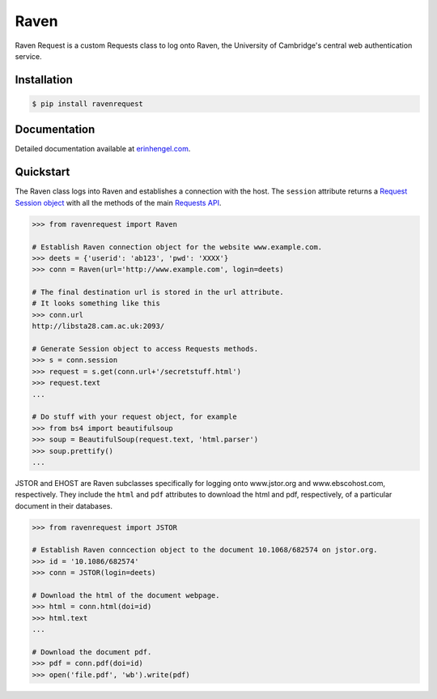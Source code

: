 Raven
=====

Raven Request is a custom Requests class to log onto Raven, the University of Cambridge's central
web authentication service.


Installation
------------
	
.. code-block:: bash

	$ pip install ravenrequest


Documentation
-------------

Detailed documentation available at `erinhengel.com <http://www.erinhengel.com/software/raven-request/>`_. 


Quickstart
----------

The Raven class logs into Raven and establishes a connection with the host. The ``session`` attribute returns a `Request Session object <http://requests.readthedocs.org/en/latest/user/advanced/#session-objects>`_ with all the methods of the main `Requests API <http://requests.readthedocs.org/en/latest/>`_.


.. code-block:: python

    >>> from ravenrequest import Raven
	
    # Establish Raven connection object for the website www.example.com.
    >>> deets = {'userid': 'ab123', 'pwd': 'XXXX'}
    >>> conn = Raven(url='http://www.example.com', login=deets)
	
    # The final destination url is stored in the url attribute.
    # It looks something like this
    >>> conn.url
    http://libsta28.cam.ac.uk:2093/
	
    # Generate Session object to access Requests methods.
    >>> s = conn.session
    >>> request = s.get(conn.url+'/secretstuff.html')
    >>> request.text
    ...
	
    # Do stuff with your request object, for example
    >>> from bs4 import beautifulsoup
    >>> soup = BeautifulSoup(request.text, 'html.parser')
    >>> soup.prettify()
    ...


JSTOR and EHOST are Raven subclasses specifically for logging onto www.jstor.org and
www.ebscohost.com, respectively. They include the ``html`` and ``pdf`` attributes to
download the html and pdf, respectively, of a particular document in their databases.

.. code-block:: python
    
    >>> from ravenrequest import JSTOR
	
    # Establish Raven conncection object to the document 10.1068/682574 on jstor.org.
    >>> id = '10.1086/682574'
    >>> conn = JSTOR(login=deets)
	
    # Download the html of the document webpage.
    >>> html = conn.html(doi=id)
    >>> html.text
    ...
	
    # Download the document pdf.
    >>> pdf = conn.pdf(doi=id)
    >>> open('file.pdf', 'wb').write(pdf)


